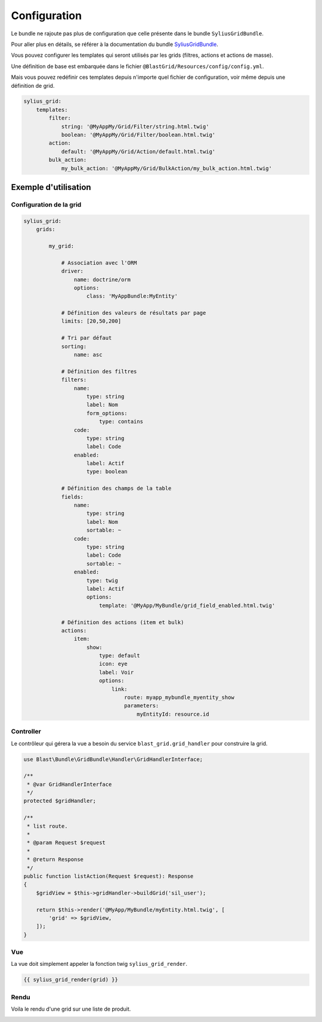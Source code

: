 
=============
Configuration
=============

Le bundle ne rajoute pas plus de configuration que celle présente dans le bundle ``SyliusGridBundle``.

Pour aller plus en détails, se référer à la documentation du bundle SyliusGridBundle_.

.. _SyliusGridBundle: http://docs.sylius.com/en/1.1/components_and_bundles/bundles/SyliusGridBundle/index.html

Vous pouvez configurer les templates qui seront utilisés par les grids (filtres, actions et actions de masse).

Une définition de base est embarquée dans le fichier ``@BlastGrid/Resources/config/config.yml``.

Mais vous pouvez redéfinir ces templates depuis n'importe quel fichier de configuration, voir même depuis une définition de grid.

.. code-block:: yaml

    sylius_grid:
        templates:
            filter:
                string: '@MyAppMy/Grid/Filter/string.html.twig'
                boolean: '@MyAppMy/Grid/Filter/boolean.html.twig'
            action:
                default: '@MyAppMy/Grid/Action/default.html.twig'
            bulk_action:
                my_bulk_action: '@MyAppMy/Grid/BulkAction/my_bulk_action.html.twig'


---------------------
Exemple d'utilisation
---------------------

Configuration de la grid
========================

.. code-block:: yaml

    sylius_grid:
        grids:

            my_grid:

                # Association avec l'ORM
                driver:
                    name: doctrine/orm
                    options:
                        class: 'MyAppBundle:MyEntity'

                # Définition des valeurs de résultats par page
                limits: [20,50,200]

                # Tri par défaut
                sorting:
                    name: asc

                # Définition des filtres
                filters:
                    name:
                        type: string
                        label: Nom
                        form_options:
                            type: contains
                    code:
                        type: string
                        label: Code
                    enabled:
                        label: Actif
                        type: boolean

                # Définition des champs de la table
                fields:
                    name:
                        type: string
                        label: Nom
                        sortable: ~
                    code:
                        type: string
                        label: Code
                        sortable: ~
                    enabled:
                        type: twig
                        label: Actif
                        options:
                            template: '@MyApp/MyBundle/grid_field_enabled.html.twig'

                # Définition des actions (item et bulk)
                actions:
                    item:
                        show:
                            type: default
                            icon: eye
                            label: Voir
                            options:
                                link:
                                    route: myapp_mybundle_myentity_show
                                    parameters:
                                        myEntityId: resource.id

Controller
==========

Le contrôleur qui gérera la vue a besoin du service ``blast_grid.grid_handler`` pour construire la grid.

.. code-block:: php

    use Blast\Bundle\GridBundle\Handler\GridHandlerInterface;

    /**
     * @var GridHandlerInterface
     */
    protected $gridHandler;

    /**
     * list route.
     *
     * @param Request $request
     *
     * @return Response
     */
    public function listAction(Request $request): Response
    {
        $gridView = $this->gridHandler->buildGrid('sil_user');

        return $this->render('@MyApp/MyBundle/myEntity.html.twig', [
            'grid' => $gridView,
        ]);
    }

Vue
===

La vue doit simplement appeler la fonction twig ``sylius_grid_render``.

.. code-block:: twig

    {{ sylius_grid_render(grid) }}

Rendu
=====

Voila le rendu d'une grid sur une liste de produit.

.. image:: img/grid-preview.png
